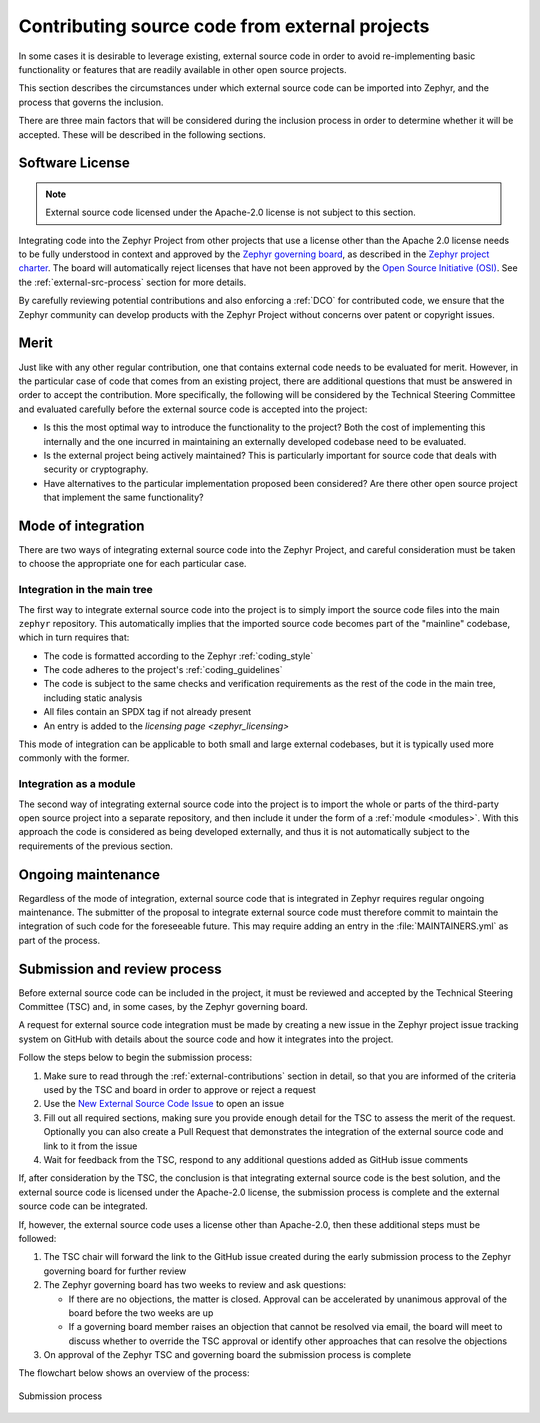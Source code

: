 .. _external-contributions:

Contributing source code from external projects
***********************************************

In some cases it is desirable to leverage existing, external source code in
order to avoid re-implementing basic functionality or features that are readily
available in other open source projects.

This section describes the circumstances under which external source code can be
imported into Zephyr, and the process that governs the inclusion.

There are three main factors that will be considered during the inclusion
process in order to determine whether it will be accepted. These will be
described in the following sections.

Software License
================

.. note::

   External source code licensed under the Apache-2.0 license is not subject to
   this section.

Integrating code into the Zephyr Project from other projects that use a license
other than the Apache 2.0 license needs to be fully understood in
context and approved by the `Zephyr governing board`_, as described in the
`Zephyr project charter`_. The board will automatically reject licenses that
have not been approved by the `Open Source Initiative (OSI)`_. See the
:ref:`external-src-process` section for more details.

.. _Zephyr governing board:
   https://www.zephyrproject.org/governance/

.. _Zephyr project charter:
   https://www.zephyrproject.org/wp-content/uploads/sites/38/2020/09/CLEAN-LF-Zephyr-Charter-20200624-effective-20200901.pdf

.. _Open Source Initiative (OSI):
   https://opensource.org/licenses/alphabetical

By carefully reviewing potential contributions and also enforcing a :ref:`DCO`
for contributed code, we ensure that the Zephyr community can develop products
with the Zephyr Project without concerns over patent or copyright issues.

Merit
=====

Just like with any other regular contribution, one that contains external code
needs to be evaluated for merit. However, in the particular case of code that
comes from an existing project, there are additional questions that must be
answered in order to accept the contribution.
More specifically, the following will be considered by the Technical Steering
Committee and evaluated carefully before the external source code is accepted
into the project:

- Is this the most optimal way to introduce the functionality to the project?
  Both the cost of implementing this internally and the one incurred in
  maintaining an externally developed codebase need to be evaluated.
- Is the external project being actively maintained? This is particularly
  important for source code that deals with security or cryptography.
- Have alternatives to the particular implementation proposed been considered?
  Are there other open source project that implement the same functionality?

Mode of integration
===================

There are two ways of integrating external source code into the Zephyr Project,
and careful consideration must be taken to choose the appropriate one for each
particular case.

Integration in the main tree
----------------------------

The first way to integrate external source code into the project is to simply
import the source code files into the main ``zephyr`` repository. This
automatically implies that the imported source code becomes part of the
"mainline" codebase, which in turn requires that:

- The code is formatted according to the Zephyr :ref:`coding_style`
- The code adheres to the project's :ref:`coding_guidelines`
- The code is subject to the same checks and verification requirements as the
  rest of the code in the main tree, including static analysis
- All files contain an SPDX tag if not already present
- An entry is added to the `licensing page <zephyr_licensing>`

This mode of integration can be applicable to both small and large external
codebases, but it is typically used more commonly with the former.

Integration as a module
-----------------------

The second way of integrating external source code into the project is to import
the whole or parts of the third-party open source project into a separate
repository, and then include it under the form of a :ref:`module <modules>`.
With this approach the code is considered as being developed externally, and
thus it is not automatically subject to the requirements of the previous
section.

Ongoing maintenance
===================

Regardless of the mode of integration, external source code that is integrated
in Zephyr requires regular ongoing maintenance. The submitter of the proposal to
integrate external source code must therefore commit to maintain the integration
of such code for the foreseeable future.
This may require adding an entry in the :file:`MAINTAINERS.yml` as part of the
process.

.. _external-src-process:

Submission and review process
=============================

Before external source code can be included in the project, it must be reviewed
and accepted by the Technical Steering Committee (TSC) and, in some cases, by
the Zephyr governing board.

A request for external source code integration must be made by creating a new
issue in the Zephyr project issue tracking system on GitHub with details
about the source code and how it integrates into the project.

Follow the steps below to begin the submission process:

#. Make sure to read through the :ref:`external-contributions` section in
   detail, so that you are informed of the criteria used by the TSC and board in
   order to approve or reject a request
#. Use the `New External Source Code Issue`_ to open an issue
#. Fill out all required sections, making sure you provide enough detail for the
   TSC to assess the merit of the request. Optionally you can also create a Pull
   Request that demonstrates the integration of the external source code and
   link to it from the issue
#. Wait for feedback from the TSC, respond to any additional questions added as
   GitHub issue comments

If, after consideration by the TSC, the conclusion is that integrating external
source code is the best solution, and the external source code is licensed under
the Apache-2.0 license, the submission process is complete and the external
source code can be integrated.

If, however, the external source code uses a license other than Apache-2.0,
then these additional steps must be followed:

#. The TSC chair will forward the link to the GitHub issue created during the
   early submission process to the Zephyr governing board for further review

#. The Zephyr governing board has two weeks to review and ask questions:

   - If there are no objections, the matter is closed. Approval can be
     accelerated by unanimous approval of the board before the two
     weeks are up

   - If a governing board member raises an objection that cannot be resolved
     via email, the board will meet to discuss whether to override the
     TSC approval or identify other approaches that can resolve the
     objections

#. On approval of the Zephyr TSC and governing board the submission process is
   complete

The flowchart below shows an overview of the process:

.. figure:: media/ext-src-flowchart.svg
   :align: center

   Submission process

.. _New External Source Code Issue:
   https://github.com/zephyrproject-rtos/zephyr/issues/new?assignees=&labels=RFC&template=ext-source.md&title=

